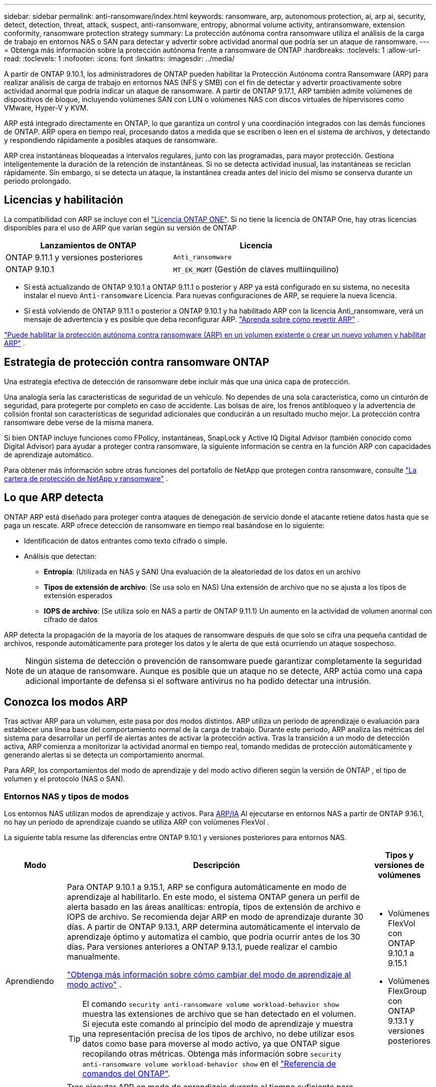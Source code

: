 ---
sidebar: sidebar 
permalink: anti-ransomware/index.html 
keywords: ransomware, arp, autonomous protection, ai, arp ai, security, detect, detection, threat, attack, suspect, anti-ransomware, entropy, abnormal volume activity, antiransomware, extension conformity, ransomware protection strategy 
summary: La protección autónoma contra ransomware utiliza el análisis de la carga de trabajo en entornos NAS o SAN para detectar y advertir sobre actividad anormal que podría ser un ataque de ransomware. 
---
= Obtenga más información sobre la protección autónoma frente a ransomware de ONTAP
:hardbreaks:
:toclevels: 1
:allow-uri-read: 
:toclevels: 1
:nofooter: 
:icons: font
:linkattrs: 
:imagesdir: ../media/


[role="lead"]
A partir de ONTAP 9.10.1, los administradores de ONTAP pueden habilitar la Protección Autónoma contra Ransomware (ARP) para realizar análisis de carga de trabajo en entornos NAS (NFS y SMB) con el fin de detectar y advertir proactivamente sobre actividad anormal que podría indicar un ataque de ransomware. A partir de ONTAP 9.17.1, ARP también admite volúmenes de dispositivos de bloque, incluyendo volúmenes SAN con LUN o volúmenes NAS con discos virtuales de hipervisores como VMware, Hyper-V y KVM.

ARP está integrado directamente en ONTAP, lo que garantiza un control y una coordinación integrados con las demás funciones de ONTAP. ARP opera en tiempo real, procesando datos a medida que se escriben o leen en el sistema de archivos, y detectando y respondiendo rápidamente a posibles ataques de ransomware.

ARP crea instantáneas bloqueadas a intervalos regulares, junto con las programadas, para mayor protección. Gestiona inteligentemente la duración de la retención de instantáneas. Si no se detecta actividad inusual, las instantáneas se reciclan rápidamente. Sin embargo, si se detecta un ataque, la instantánea creada antes del inicio del mismo se conserva durante un periodo prolongado.



== Licencias y habilitación

La compatibilidad con ARP se incluye con el link:https://kb.netapp.com/onprem/ontap/os/ONTAP_9.10.1_and_later_licensing_overview["Licencia ONTAP ONE"^]. Si no tiene la licencia de ONTAP One, hay otras licencias disponibles para el uso de ARP que varían según su versión de ONTAP

[cols="2*"]
|===
| Lanzamientos de ONTAP | Licencia 


 a| 
ONTAP 9.11.1 y versiones posteriores
 a| 
`Anti_ransomware`



 a| 
ONTAP 9.10.1
 a| 
`MT_EK_MGMT` (Gestión de claves multiinquilino)

|===
* Si está actualizando de ONTAP 9.10.1 a ONTAP 9.11.1 o posterior y ARP ya está configurado en su sistema, no necesita instalar el nuevo  `Anti-ransomware` Licencia. Para nuevas configuraciones de ARP, se requiere la nueva licencia.
* Si está volviendo de ONTAP 9.11.1 o posterior a ONTAP 9.10.1 y ha habilitado ARP con la licencia Anti_ransomware, verá un mensaje de advertencia y es posible que deba reconfigurar ARP. link:../revert/anti-ransomware-license-task.html["Aprenda sobre cómo revertir ARP"] .


link:enable-task.html["Puede habilitar la protección autónoma contra ransomware (ARP) en un volumen existente o crear un nuevo volumen y habilitar ARP"] .



== Estrategia de protección contra ransomware ONTAP

Una estrategia efectiva de detección de ransomware debe incluir más que una única capa de protección.

Una analogía sería las características de seguridad de un vehículo. No dependes de una sola característica, como un cinturón de seguridad, para protegerte por completo en caso de accidente. Las bolsas de aire, los frenos antibloqueo y la advertencia de colisión frontal son características de seguridad adicionales que conducirán a un resultado mucho mejor. La protección contra ransomware debe verse de la misma manera.

Si bien ONTAP incluye funciones como FPolicy, instantáneas, SnapLock y Active IQ Digital Advisor (también conocido como Digital Advisor) para ayudar a proteger contra ransomware, la siguiente información se centra en la función ARP con capacidades de aprendizaje automático.

Para obtener más información sobre otras funciones del portafolio de NetApp que protegen contra ransomware, consulte link:https://docs.netapp.com/us-en/ontap-technical-reports/ransomware-solutions/ransomware-active-iq.html["La cartera de protección de NetApp y ransomware"^] .



== Lo que ARP detecta

ONTAP ARP está diseñado para proteger contra ataques de denegación de servicio donde el atacante retiene datos hasta que se paga un rescate. ARP ofrece detección de ransomware en tiempo real basándose en lo siguiente:

* Identificación de datos entrantes como texto cifrado o simple.
* Análisis que detectan:
+
** *Entropía*: (Utilizada en NAS y SAN) Una evaluación de la aleatoriedad de los datos en un archivo
** *Tipos de extensión de archivo*: (Se usa solo en NAS) Una extensión de archivo que no se ajusta a los tipos de extensión esperados
** *IOPS de archivo*: (Se utiliza solo en NAS a partir de ONTAP 9.11.1) Un aumento en la actividad de volumen anormal con cifrado de datos




ARP detecta la propagación de la mayoría de los ataques de ransomware después de que solo se cifra una pequeña cantidad de archivos, responde automáticamente para proteger los datos y le alerta de que está ocurriendo un ataque sospechoso.


NOTE: Ningún sistema de detección o prevención de ransomware puede garantizar completamente la seguridad de un ataque de ransomware. Aunque es posible que un ataque no se detecte, ARP actúa como una capa adicional importante de defensa si el software antivirus no ha podido detectar una intrusión.



== Conozca los modos ARP

Tras activar ARP para un volumen, este pasa por dos modos distintos. ARP utiliza un periodo de aprendizaje o evaluación para establecer una línea base del comportamiento normal de la carga de trabajo. Durante este periodo, ARP analiza las métricas del sistema para desarrollar un perfil de alertas antes de activar la protección activa. Tras la transición a un modo de detección activa, ARP comienza a monitorizar la actividad anormal en tiempo real, tomando medidas de protección automáticamente y generando alertas si se detecta un comportamiento anormal.

Para ARP, los comportamientos del modo de aprendizaje y del modo activo difieren según la versión de ONTAP , el tipo de volumen y el protocolo (NAS o SAN).



=== Entornos NAS y tipos de modos

Los entornos NAS utilizan modos de aprendizaje y activos. Para <<arp-ai,ARP/IA>> Al ejecutarse en entornos NAS a partir de ONTAP 9.16.1, no hay un período de aprendizaje cuando se utiliza ARP con volúmenes FlexVol .

La siguiente tabla resume las diferencias entre ONTAP 9.10.1 y versiones posteriores para entornos NAS.

[cols="1,5,1"]
|===
| Modo | Descripción | Tipos y versiones de volúmenes 


| Aprendiendo  a| 
Para ONTAP 9.10.1 a 9.15.1, ARP se configura automáticamente en modo de aprendizaje al habilitarlo. En este modo, el sistema ONTAP genera un perfil de alerta basado en las áreas analíticas: entropía, tipos de extensión de archivo e IOPS de archivo. Se recomienda dejar ARP en modo de aprendizaje durante 30 días. A partir de ONTAP 9.13.1, ARP determina automáticamente el intervalo de aprendizaje óptimo y automatiza el cambio, que podría ocurrir antes de los 30 días. Para versiones anteriores a ONTAP 9.13.1, puede realizar el cambio manualmente.

link:switch-learning-to-active-mode.html["Obtenga más información sobre cómo cambiar del modo de aprendizaje al modo activo"] .


TIP: El comando `security anti-ransomware volume workload-behavior show` muestra las extensiones de archivo que se han detectado en el volumen. Si ejecuta este comando al principio del modo de aprendizaje y muestra una representación precisa de los tipos de archivo, no debe utilizar esos datos como base para moverse al modo activo, ya que ONTAP sigue recopilando otras métricas. Obtenga más información sobre `security anti-ransomware volume workload-behavior show` en el link:https://docs.netapp.com/us-en/ontap-cli/security-anti-ransomware-volume-workload-behavior-show.html["Referencia de comandos del ONTAP"^].
 a| 
* Volúmenes FlexVol con ONTAP 9.10.1 a 9.15.1
* Volúmenes FlexGroup con ONTAP 9.13.1 y versiones posteriores




| Activo  a| 
Tras ejecutar ARP en modo de aprendizaje durante el tiempo suficiente para evaluar las características de la carga de trabajo, puede cambiar al modo activo y empezar a proteger sus datos. A partir de ONTAP 9.13.1, ARP determina automáticamente el intervalo de aprendizaje óptimo y automatiza el cambio, que podría ocurrir antes de los 30 días.

Con ONTAP 9.10.1 a 9.15.1, ARP cambia al modo activo una vez finalizado el periodo óptimo de aprendizaje. Una vez que ARP cambia al modo activo, ONTAP crea instantáneas de ARP para proteger los datos si se detecta una amenaza.

En el modo activo, si una extensión de archivo se marca como anormal, debe evaluar la alerta. Puede actuar en consecuencia para proteger sus datos o marcarla como falso positivo. Al marcar una alerta como falso positivo, se actualiza el perfil de alertas. Por ejemplo, si la alerta se activa por una nueva extensión de archivo y la marca como falso positivo, no recibirá una alerta la próxima vez que se detecte la extensión de archivo.
 a| 
Todas las versiones de ONTAP compatibles y los volúmenes FlexVol y FlexGroup

|===


=== Entornos SAN y tipos de modos

Los entornos SAN utilizan periodos de evaluación (similares a los modos de aprendizaje en entornos NAS) antes de pasar automáticamente a la detección activa. La siguiente tabla resume los modos de evaluación y activo.

[cols="1,5,1"]
|===
| Modo | Descripción | Tipos y versiones de volúmenes 


| Evaluación  a| 
Se realiza un período de evaluación de dos a cuatro semanas para determinar el comportamiento de cifrado de referencia. Puede determinar si el período de evaluación ha finalizado ejecutando el  `security anti-ransomware volume show` comando y comprobación  `Block device detection status` .

link:respond-san-entropy-eval-period.html["Obtenga más información sobre los volúmenes SAN y el período de evaluación de entropía"] .
 a| 
* Volúmenes FlexVol con ONTAP 9.17.1 y versiones posteriores




| Activo  a| 
Después del período de evaluación, puede determinar si la protección ARP SAN está activa ejecutando el  `security anti-ransomware volume show` comando y comprobación  `Block device detection status` . Un estado de  `Active_suitable_workload` Indica que la cantidad de entropía evaluada se puede monitorear correctamente. ARP ajusta automáticamente el umbral adaptativo según los datos revisados durante la evaluación.
 a| 
* Volúmenes FlexVol con ONTAP 9.17.1 y versiones posteriores


|===


== Evaluación de amenazas e instantáneas ARP

ARP evalúa la probabilidad de amenaza basándose en los datos entrantes medidos con análisis aprendidos. Cuando ARP detecta una anomalía, se asigna una medición. Se puede asignar una instantánea en el momento de la detección o a intervalos regulares.



=== Umbrales ARP

* *Bajo*: La detección más temprana de una anormalidad en el volumen (por ejemplo, se observa una nueva extensión de archivo en el volumen). Este nivel de detección solo está disponible en versiones anteriores a ONTAP 9.16,1 que no tienen ARP/AI.
+
** En ONTAP 9.10.1, el umbral para escalar a moderado es de 100 archivos o más.
** A partir de ONTAP 9.11.1, puede link:manage-parameters-task.html["Personalizar los parámetros de detección para ARP"] .


* *Moderado*: Se detecta alta entropía o se observan varios archivos con la misma extensión nunca antes vista. Este es el nivel de detección base en ONTAP 9.16.1 y versiones posteriores con ARP/AI.


La amenaza se intensifica a moderada después de que ONTAP genere un informe analítico que determina si la anomalía coincide con un perfil de ransomware. Cuando la probabilidad de ataque es moderada, ONTAP genera una notificación EMS que le solicita que evalúe la amenaza. ONTAP no envía alertas sobre amenazas bajas; sin embargo, a partir de ONTAP 9.14.1, puede... link:manage-parameters-task.html#modify-alerts["modificar la configuración de alerta predeterminada"] . Para obtener más información, consulte link:respond-abnormal-task.html["Responda a actividades anormales"] .

Puede ver información sobre amenazas moderadas en la sección *Eventos* de System Manager o con `security anti-ransomware volume show` el comando. Los eventos de amenaza baja también se pueden ver con el `security anti-ransomware volume show` comando en versiones anteriores a ONTAP 9.16.1 que no tienen ARP/AI. Obtenga más información sobre `security anti-ransomware volume show` en el link:https://docs.netapp.com/us-en/ontap-cli/security-anti-ransomware-volume-show.html["Referencia de comandos del ONTAP"^].



=== Instantáneas de ARP

En ONTAP 9.16.1 y versiones anteriores, ARP crea una instantánea al detectar las primeras señales de un ataque. Posteriormente, se realiza un análisis detallado para confirmar o descartar el posible ataque. Dado que las instantáneas de ARP se crean de forma proactiva, incluso antes de que un ataque esté completamente confirmado, también podrían generarse a intervalos regulares para ciertas aplicaciones legítimas. La presencia de estas instantáneas no debe considerarse una anomalía. Si se confirma un ataque, la probabilidad de ataque se incrementa a  `Moderate` y se genera una notificación de ataque.

A partir de ONTAP 9.17.1, se generan instantáneas ARP a intervalos regulares para volúmenes NAS y SAN. ONTAP antepone un nombre a la instantánea ARP para facilitar su identificación.

A partir de ONTAP 9.11.1, puede modificar la configuración de retención. Para obtener más información, consulte link:modify-automatic-shapshot-options-task.html["Modifique las opciones de snapshots"] .

La siguiente tabla resume las diferencias de instantáneas ARP entre ONTAP 9.16.1 y anteriores y ONTAP 9.17.1.

[cols="1,3,3"]
|===
| Función | ONTAP 9.16.1 y anteriores | ONTAP 9.17.1 y posteriores 


| Desencadenante de creación  a| 
* Se detecta alta entropía
* Se detectó una nueva extensión de archivo (9.15.1 y anteriores)
* Se detecta un aumento repentino de operaciones de archivos (9.15.1 y anteriores)


El intervalo de creación de instantáneas se basa en el tipo de disparador.
 a| 
Las instantáneas se crean a intervalos fijos de 4 horas, independientemente de cualquier desencadenante específico, y no son necesariamente indicativas de un ataque.



| Convención de nombres prefijados | Copia de seguridad anti-ransomware | Copia de seguridad periódica antiransomware 


| Comportamiento de eliminación | La instantánea ARP está bloqueada y el administrador no puede eliminarla | La instantánea ARP está bloqueada y el administrador no puede eliminarla 


| Número máximo de instantáneas | link:modify-automatic-snapshot-options-task.html["Límite configurable de seis instantáneas"] | link:modify-automatic-snapshot-options-task.html["Límite configurable de seis instantáneas"] 


| Periodo de conservación  a| 
* Determinado en función de las condiciones de activación (no fijo)
* Las instantáneas creadas antes del ataque se conservan hasta que el administrador marca el ataque como verdadero o falso positivo (sospechoso claro).

 a| 
Las instantáneas normalmente se conservan durante 12 horas.

* Volúmenes NAS: si se confirma un ataque mediante el análisis de archivos, se conservan las instantáneas creadas antes del ataque hasta que el administrador marque el ataque como verdadero o falso positivo (sospechoso claro).
* Almacenes de datos de volumen SAN o de máquina virtual: si se confirma un ataque mediante un análisis de entropía de bloques, las instantáneas creadas antes del ataque se conservan durante 10 días (configurable).
+
El período de retención de una instantánea creada antes del inicio de un ataque se extiende a 10 días (configurable).





| Acción claramente sospechosa  a| 
Los administradores pueden realizar una acción de sospecha clara que establece la retención en función de la confirmación:

* 24 horas para retención de falsos positivos
* 7 días para una retención verdaderamente positiva


Este comportamiento de retención preventiva no existía antes de ONTAP 9.16.1
 a| 
Los administradores pueden realizar una acción de sospecha clara que establece la retención en función de la confirmación:

* 24 horas para retención de falsos positivos
* 7 días para una retención verdaderamente positiva




| Notificación de vencimiento | Ninguno | Se establece un tiempo de expiración para todas las instantáneas para notificar al administrador 
|===


== Cómo recuperar los datos en ONTAP después de un ataque de ransomware

ARP se basa en la tecnología probada de protección de datos y recuperación ante desastres de ONTAP para responder a ataques de ransomware. ARP crea instantáneas bloqueadas al detectar indicios tempranos de un ataque en ONTAP 9.16.1 y versiones anteriores, o a intervalos regulares en 9.17.1 y versiones posteriores. Primero deberá confirmar si el ataque es real o un falso positivo. Si confirma el ataque, el volumen se puede restaurar mediante la instantánea de ARP.

Las instantáneas bloqueadas no se pueden eliminar por medios normales. Sin embargo, si más tarde decide marcar el ataque como un falso positivo, la copia bloqueada se eliminará.

Con el conocimiento de los ficheros afectados y el tiempo de ataque, es posible recuperar de forma selectiva los ficheros afectados de varias instantáneas, en lugar de simplemente revertir todo el volumen a una de las instantáneas.

Consulte los siguientes temas para obtener más información sobre cómo responder a un ataque y recuperar datos:

* link:respond-abnormal-task.html["Responda a actividades anormales"]
* link:recover-data-task.html["Recuperar datos de instantáneas ARP"]
* link:../data-protection/restore-contents-volume-snapshot-task.html["Recuperarse de las instantáneas de ONTAP"]
* link:https://www.netapp.com/blog/smart-ransomware-recovery["Recuperación inteligente de ransomware"^]




== Protección con verificación multiadministrador para ARP

A partir de ONTAP 9.13.1, se recomienda habilitar la verificación multiadministrador (MAV) para que se necesiten dos o más administradores de usuarios autenticados para la configuración de protección autónoma contra ransomware (ARP). Para obtener más información, consulte link:../multi-admin-verify/enable-disable-task.html["Habilite la verificación multiadministradora"].



== Protección autónoma frente a ransomware con inteligencia artificial (ARP/AI)

A partir de ONTAP 9.16.1, ARP mejora la ciberresiliencia mediante la adopción de un modelo de aprendizaje automático para el análisis antiransomware que detecta formas de ransomware en constante evolución con una precisión del 99 % en entornos NAS. El modelo de aprendizaje automático de ARP se entrena previamente con un gran conjunto de datos de archivos, tanto antes como después de un ataque simulado de ransomware. Este entrenamiento, que requiere muchos recursos, se realiza fuera de ONTAP utilizando conjuntos de datos de investigación forense de código abierto para entrenar el modelo. Los datos del cliente no se utilizan en todo el proceso de modelado y no existen problemas de privacidad. El modelo preentrenado resultante de este entrenamiento se incluye en ONTAP . Este modelo no es accesible ni modificable a través de la CLI ni la API de ONTAP .

.Transición inmediata a la protección activa para ARP/AI con volúmenes FlexVol
Con los volúmenes ARP/AI y FlexVol, no hay <<Conozca los modos ARP,período de aprendizaje>>. ARP/AI se habilita y se activa inmediatamente después de la instalación o actualización a la versión 9.16. Tras actualizar el clúster a ONTAP 9.16.1, ARP/AI se habilitará automáticamente para los volúmenes FlexVol existentes y nuevos si ya está habilitado para ellos

link:enable-arp-ai-with-au.html["Más información sobre habilitar ARP/AI"]

.Actualizaciones automáticas ARP/AI
Para mantener la protección actualizada contra las últimas amenazas de ransomware, ARP/AI ofrece actualizaciones automáticas frecuentes que se realizan fuera de los plazos habituales de actualización y lanzamiento de ONTAP . Si tiene link:../update/enable-automatic-updates-task.html["actualizaciones automáticas activadas"] También podrá empezar a recibir actualizaciones de seguridad automáticas de ARP/AI tras seleccionar las actualizaciones automáticas para los archivos de seguridad. También puede optar por... link:arp-ai-automatic-updates.html#manually-update-arpai-with-the-latest-security-package["realizar estas actualizaciones manualmente"] y controlar cuándo se producen las actualizaciones.

A partir de ONTAP 9.16,1, las actualizaciones de seguridad para ARP/AI están disponibles con System Manager, además de las actualizaciones del sistema y del firmware.

link:arp-ai-automatic-updates.html["Obtenga más información sobre las actualizaciones ARP/AI"]

.Información relacionada
* link:https://docs.netapp.com/us-en/ontap-cli/["Referencia de comandos del ONTAP"^]

